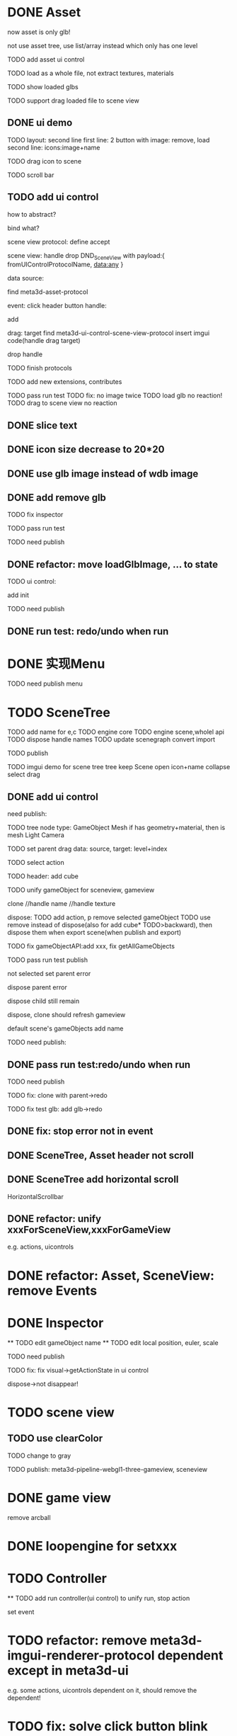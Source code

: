 * DONE Asset

now asset is only glb!

not use asset tree, use list/array instead which only has one level

TODO add asset ui control

TODO load as a whole file, not extract textures, materials

TODO show loaded glbs

TODO support drag loaded file to scene view




** DONE ui demo

TODO layout: second line
    first line: 2 button with image: remove, load
    second line: icons:image+name

TODO drag icon to scene

TODO scroll bar







** TODO add ui control

how to abstract?

bind what?




scene view protocol: define accept

scene view:
handle drop DND_SceneView with payload:{
  fromUIControlProtocolName,
  data:any
}




data source:
# define type
#   need check

find meta3d-asset-protocol



event:
click header button handle:
# remove
add

drag:
target
find meta3d-ui-control-scene-view-protocol
  insert imgui code(handle drag target)

drop handle

# click asset



TODO finish protocols



TODO add new extensions, contributes

TODO pass run test
  TODO fix: no image twice
  TODO load glb no reaction!
  TODO drag to scene view no reaction

  # TODO fix: drag to scene view shouldn't move arcball


** DONE slice text

** DONE icon size decrease to 20*20


** DONE use glb image instead of wdb image








** DONE add remove glb

TODO fix inspector

TODO pass run test


# TODO highlight clicked glb


TODO need publish
# add glb
# meta3d-ui-control-asset, p
# # # meta3d-editor-webgl1-three-run-engine-sceneview
# remove asset
# select asset, p
# imgui
# ui, p






** DONE refactor: move loadGlbImage, ... to state

# still store in element state


TODO ui control: 
# add createState, init
add init



TODO need publish
# meta3d-ui-control-asset



** DONE run test: redo/undo when run





 
* DONE 实现Menu
# 如何提供contribute进行扩展？



TODO need publish
menu



* TODO SceneTree




TODO add name for e,c
TODO engine core
TODO engine scene,wholel api
TODO dispose handle names
TODO update scenegraph
  convert
  import

TODO publish





TODO imgui demo for scene tree
tree
keep Scene open
icon+name
collapse
select
drag



** DONE add ui control


need publish:

TODO tree
  node type:
  GameObject
  Mesh
    if has geometry+material, then is mesh
  Light
  Camera


TODO set parent
  drag data:
  source, target: level+index


TODO select action





TODO header:
add cube

# TODO fix select node, set parent for s,g view!
# TODO unify clone for s,g view!


TODO unify gameObject for sceneview, gameview


clone
//handle name
//handle texture
# handle three
# clone config add isShareGeometry
# share texture?




dispose:
  TODO add action, p
  remove selected gameObject
    TODO use remove instead of dispose(also for add cube* TODO>backward), then dispose them when export scene(when publish and export)

    TODO fix gameObjectAPI:add xxx, fix getAllGameObjects
  # only remove for three.js, keep dispose for ec?



TODO pass run test
  publish

  not selected
  set parent error

  dispose parent error

  # should add to child of selected
  # add glb error
  dispose child still remain

  dispose, clone should refresh gameview

  default scene's gameObjects add name

TODO need publish:
# imgui
# scenetree uicontrol
# dispose
# clone




** DONE pass run test:redo/undo when run

TODO need publish
# clone
# add cube
# add glb




TODO fix:
clone with parent->redo

TODO fix test glb:
add glb->redo


** DONE fix: stop error not in event


** DONE SceneTree, Asset header not scroll

** DONE SceneTree add horizontal scroll

HorizontalScrollbar


** DONE refactor: unify xxxForSceneView,xxxForGameView

e.g. actions, uicontrols


# * TODO feat: Asset glb: add selected flag


* DONE refactor: Asset, SceneView: remove Events





* DONE Inspector
  ** TODO edit gameObject name
  ** TODO edit local position, euler, scale
  # ** TODO show components


TODO need publish


TODO fix:
  fix visual->getActionState in ui control
  # getLocalEulerAngles
  dispose->not disappear!

* TODO scene view

# ** TODO add grid


** TODO use clearColor


TODO change to gray



# TODO publish should use clearColor



TODO publish:
meta3d-pipeline-webgl1-three-gameview, sceneview


* DONE game view

remove arcball



* DONE loopengine for setxxx





* TODO Controller

  ** TODO add run controller(ui control) to unify run, stop action


set event



* TODO refactor: remove meta3d-imgui-renderer-protocol dependent except in meta3d-ui

e.g. some actions, uicontrols dependent on it, should remove the dependent!


* TODO fix: solve click button blink problem


* TODO feat: remove title bar of scene view, ...



* TODO change to % size?



* TODO layout editor page



* TODO fix: import app with package->select all in assemble space->go to Index->enter assemble space: package not stored in app!




* TODO fix: import event: if not import, should return to page instead of empty




/*

* TODO Debug Output

*/